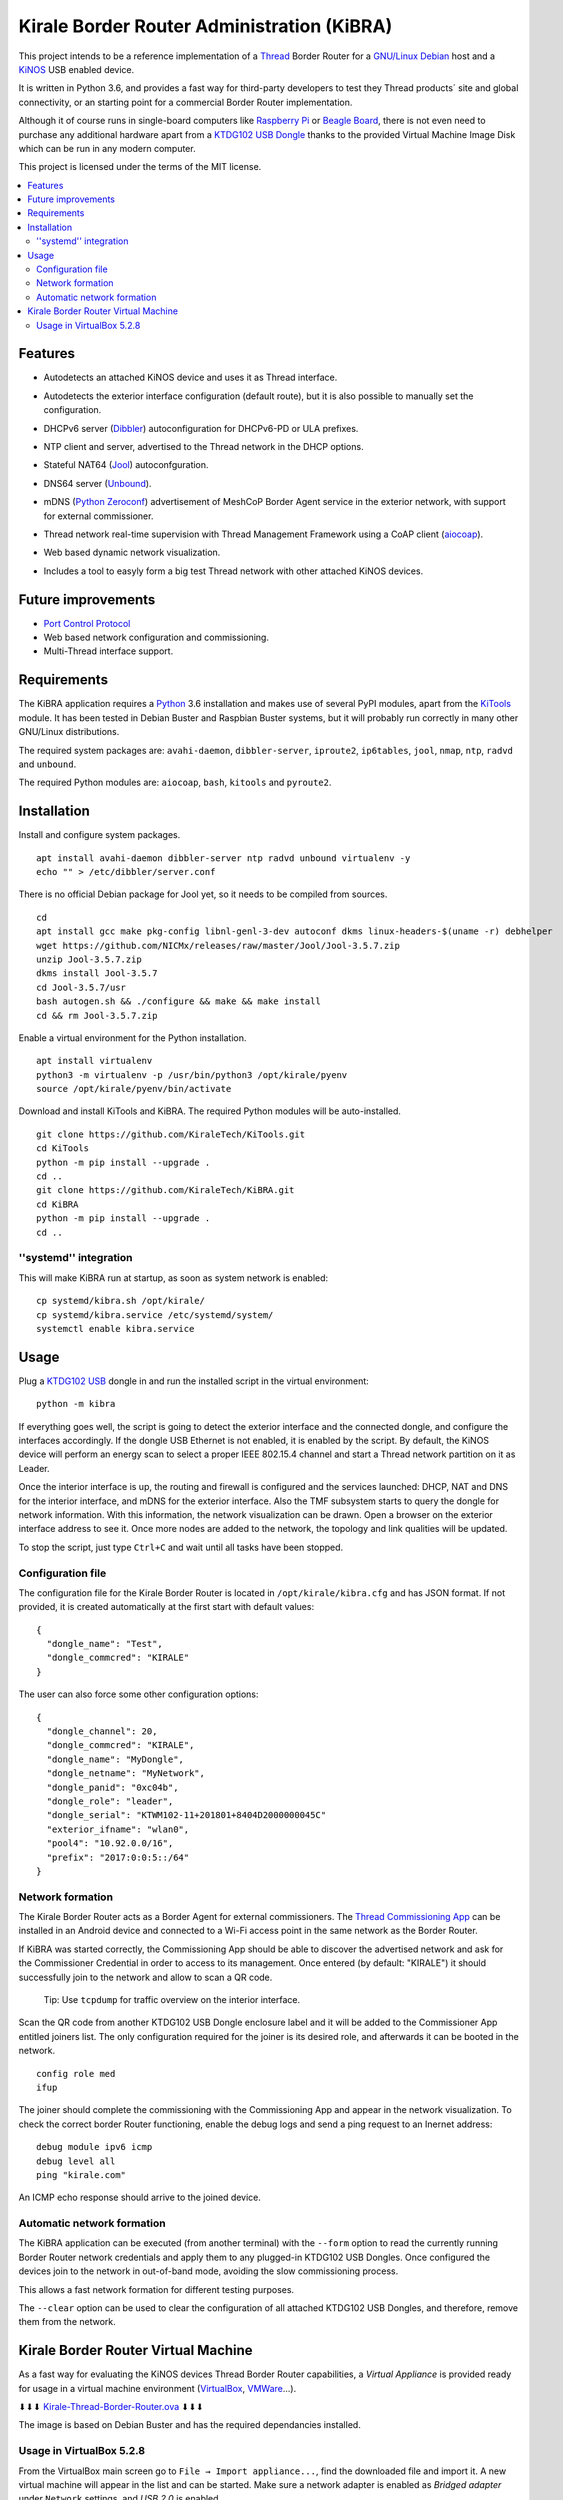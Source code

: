 ===========================================
Kirale Border Router Administration (KiBRA)
===========================================

This project intends to be a reference implementation of a `Thread
<https://www.threadgroup.org/>`_ Border Router for a `GNU/Linux Debian
<https://www.debian.org/>`_ host and a `KiNOS <http://kinos.io/>`_ USB enabled
device.

It is written in Python 3.6, and provides a fast way for third-party developers
to test they Thread products´ site and global connectivity, or an starting
point for a commercial Border Router implementation.

Although it of course runs in single-board computers like `Raspberry Pi
<https://www.raspberrypi.org/>`_ or `Beagle Board <https://beagleboard.org/>`_,
there is not even need to purchase any additional hardware apart from a
`KTDG102 USB Dongle <https://www.kirale.com/products/ktdg102/>`_ thanks to the
provided Virtual Machine Image Disk which can be run in any modern computer.

This project is licensed under the terms of the MIT license.

.. contents:: :local:

Features
========

- Autodetects an attached KiNOS device and uses it as Thread interface.
- Autodetects the exterior interface configuration (default route), but it is
  also possible to manually set the configuration.
- DHCPv6 server (`Dibbler <http://klub.com.pl/dhcpv6/>`_) autoconfiguration for
  DHCPv6-PD or ULA prefixes.
- NTP client and server, advertised to the Thread network in the DHCP options.
- Stateful NAT64 (`Jool <https://www.jool.mx/>`_) autoconfguration.
- DNS64 server (`Unbound <http://www.unbound.net/>`_).
- mDNS (`Python Zeroconf <https://github.com/jstasiak/python-zeroconf>`_) 
  advertisement of MeshCoP Border Agent service in the exterior network, with 
  support for external commissioner.
- Thread network real-time supervision with Thread Management Framework using a
  CoAP client (`aiocoap <https://www.avahi.org/>`_).
- Web based dynamic network visualization.
- Includes a tool to easyly form a big test Thread network with other attached
  KiNOS devices.

  .. image:: images/KiBRA-Web.png

Future improvements
===================

- `Port Control Protocol <https://datatracker.ietf.org/wg/pcp/documents/>`_
- Web based network configuration and commissioning.
- Multi-Thread interface support.

Requirements
============

The KiBRA application requires a `Python <https://python.org>`_ 3.6 installation
and makes use of several PyPI modules, apart from the `KiTools
<https://github.com/KiraleTechnologies/KiTools>`_ module. It has been tested in
Debian Buster and Raspbian Buster systems, but it will probably run correctly
in many other GNU/Linux distributions.

The required system packages are: ``avahi-daemon``, ``dibbler-server``, 
``iproute2``, ``ip6tables``, ``jool``, ``nmap``, ``ntp``, ``radvd`` and 
``unbound``.

The required Python modules are: ``aiocoap``, ``bash``, ``kitools`` and 
``pyroute2``.

Installation
============

Install and configure system packages.
::

 apt install avahi-daemon dibbler-server ntp radvd unbound virtualenv -y
 echo "" > /etc/dibbler/server.conf

There is no official Debian package for Jool yet, so it needs to be compiled
from sources.
::

 cd
 apt install gcc make pkg-config libnl-genl-3-dev autoconf dkms linux-headers-$(uname -r) debhelper
 wget https://github.com/NICMx/releases/raw/master/Jool/Jool-3.5.7.zip
 unzip Jool-3.5.7.zip
 dkms install Jool-3.5.7
 cd Jool-3.5.7/usr
 bash autogen.sh && ./configure && make && make install
 cd && rm Jool-3.5.7.zip

Enable a virtual environment for the Python installation.
::

 apt install virtualenv
 python3 -m virtualenv -p /usr/bin/python3 /opt/kirale/pyenv
 source /opt/kirale/pyenv/bin/activate

Download and install KiTools and KiBRA. The required Python modules will be
auto-installed.
::

 git clone https://github.com/KiraleTech/KiTools.git
 cd KiTools
 python -m pip install --upgrade .
 cd ..
 git clone https://github.com/KiraleTech/KiBRA.git
 cd KiBRA
 python -m pip install --upgrade .
 cd ..


''systemd'' integration
-----------------------

This will make KiBRA run at startup, as soon as system network is enabled:
::

 cp systemd/kibra.sh /opt/kirale/
 cp systemd/kibra.service /etc/systemd/system/
 systemctl enable kibra.service


Usage
=====

Plug a `KTDG102 USB <https://www.kirale.com/products/ktdg102/>`_ dongle in and
run the installed script in the virtual environment:
::

 python -m kibra

If everything goes well, the script is going to detect the exterior interface
and the connected dongle, and configure the interfaces accordingly. If the
dongle USB Ethernet is not enabled, it is enabled by the script. By default,
the KiNOS device will perform an energy scan to select a proper IEEE 802.15.4
channel and start a Thread network partition on it as Leader.

Once the interior interface is up, the routing and firewall is configured and
the services launched: DHCP, NAT and DNS for the interior interface, and mDNS
for the exterior interface. Also the TMF subsystem starts to query the dongle
for network information. With this information, the network visualization can be
drawn. Open a browser on the exterior interface address to see it. Once more
nodes are added to the network, the topology and link qualities will be
updated.

To stop the script, just type ``Ctrl+C`` and wait until all tasks have been
stopped.

Configuration file
------------------

The configuration file for the Kirale Border Router is located in
``/opt/kirale/kibra.cfg`` and has JSON format. If not provided, it is created
automatically at the first start with default values:
::

 {
   "dongle_name": "Test",
   "dongle_commcred": "KIRALE"
 }

The user can also force some other configuration options:
::

 {
   "dongle_channel": 20,
   "dongle_commcred": "KIRALE",
   "dongle_name": "MyDongle",
   "dongle_netname": "MyNetwork",
   "dongle_panid": "0xc04b",
   "dongle_role": "leader",
   "dongle_serial": "KTWM102-11+201801+8404D2000000045C"
   "exterior_ifname": "wlan0",
   "pool4": "10.92.0.0/16",
   "prefix": "2017:0:0:5::/64"
 }

Network formation
-----------------

The Kirale Border Router acts as a Border Agent for external commissioners. The
`Thread Commissioning App
<https://play.google.com/store/apps/details?id=org.threadgroup.commissioner>`_
can be installed in an Android device and connected to a Wi-Fi access point in
the same network as the Border Router.

If KiBRA was started correctly, the Commissioning App should be able to
discover the advertised network and ask for the Commissioner Credential in
order to access to its management. Once entered (by default: "KIRALE") it
should successfully join to the network and allow to scan a QR code.

    Tip: Use ``tcpdump`` for traffic overview on the interior interface.

Scan the QR code from another KTDG102 USB Dongle enclosure label and it will be
added to the Commissioner App entitled joiners list. The only configuration
required for the joiner is its desired role, and afterwards it can be booted in
the network.
::

 config role med
 ifup

The joiner should complete the commissioning with the Commissioning App and
appear in the network visualization. To check the correct border Router
functioning, enable the debug logs and send a ping request to an Inernet
address:
::

 debug module ipv6 icmp
 debug level all
 ping "kirale.com"

An ICMP echo response should arrive to the joined device.

Automatic network formation
---------------------------

The KiBRA application can be executed (from another terminal) with the
``--form`` option to read the currently running Border Router network
credentials and apply them to any plugged-in KTDG102 USB Dongles. Once
configured the devices join to the network in out-of-band mode, avoiding the
slow commissioning process.

This allows a fast network formation for different testing purposes.

The ``--clear`` option can be used to clear the configuration of all attached
KTDG102 USB Dongles, and therefore, remove them from the network.

Kirale Border Router Virtual Machine
====================================

As a fast way for evaluating the KiNOS devices Thread Border Router
capabilities, a `Virtual Appliance` is provided ready for usage in a virtual
machine environment (`VirtualBox <https://www.virtualbox.org/>`_, `VMWare 
<https://www.vmware.com/>`_...).

⬇⬇⬇ `Kirale-Thread-Border-Router.ova
<https://drive.google.com/open?id=1ularXx5a-T1iw3Xzc1AkosugqHFkgt5u>`_ ⬇⬇⬇

The image is based on Debian Buster and has the required dependancies installed.

Usage in VirtualBox 5.2.8
-------------------------

From the VirtualBox main screen go to ``File → Import appliance...``, find the
downloaded file and import it. A new virtual machine will appear in the list and
can be started. Make sure a network adapter is enabled as *Bridged adapter*
under ``Network`` settings, and *USB 2.0* is enabled.

The default credentials are:

:User: ``root``
:Password: ``kirale``

You may want to configure keyboard and time zone:
::

 dpkg-reconfigure tzdata
 dpkg-reconfigure keyboard-configuration
 setupcon

The SSH server is enabled by default, in case it is necessary to access the 
virtual machine from a remote location. Just take note of the DHCP obtained
address(es) via the virtual netkork adapter:
::

 ip addr

The Python virtual environment is located in ``/root/py36env/`` and contains
clones from the KiTools and KiBRA repositories. You may want to update them for
last changes:
::

 cd /root/py36env
 source bin/activate
 cd KiTools
 git pull origin master
 python -m pip install --upgrade .
 cd /root/py36env/KiBRA
 git pull origin master
 python -m pip install --upgrade .

At this point, plug in a KTDG102 USB Dongle to a USB port from the host machine
and capture it for the virtual machine: right click on the bottom USB icon and
click on ``Kirale Technologies KTWM102 Module``. Check that the guest machine
adquired it:
::

 dmesg | tail -n 12
 [   91.616127] usb 2-2: new full-speed USB device number 3 using ohci-pci
 [   91.966133] usb 2-2: New USB device found, idVendor=2def, idProduct=0102
 [   91.966142] usb 2-2: New USB device strings: Mfr=1, Product=2, SerialNumber=3
 [   91.966147] usb 2-2: Product: KTWM102 Module
 [   91.966153] usb 2-2: Manufacturer: Kirale Technologies
 [   91.966158] usb 2-2: SerialNumber: 8404D2000000045C
 [   92.059395] cdc_ether 2-2:1.3 eth0: register 'cdc_ether' at usb-0000:00:06.0-2, CDC Ethernet Device, 84:04:d2:00:04:5c
 [   92.059641] cdc_acm 2-2:1.1: ttyACM0: USB ACM device
 [   92.060069] usbcore: registered new interface driver cdc_ether
 [   92.066109] usbcore: registered new interface driver cdc_acm
 [   92.066111] cdc_acm: USB Abstract Control Model driver for USB modems and ISDN adapters
 [   92.077118] cdc_ether 2-2:1.3 enx8404d200045c: renamed from eth0

Now it is possible to run the KiBRA application:
::

 python -m kibra
